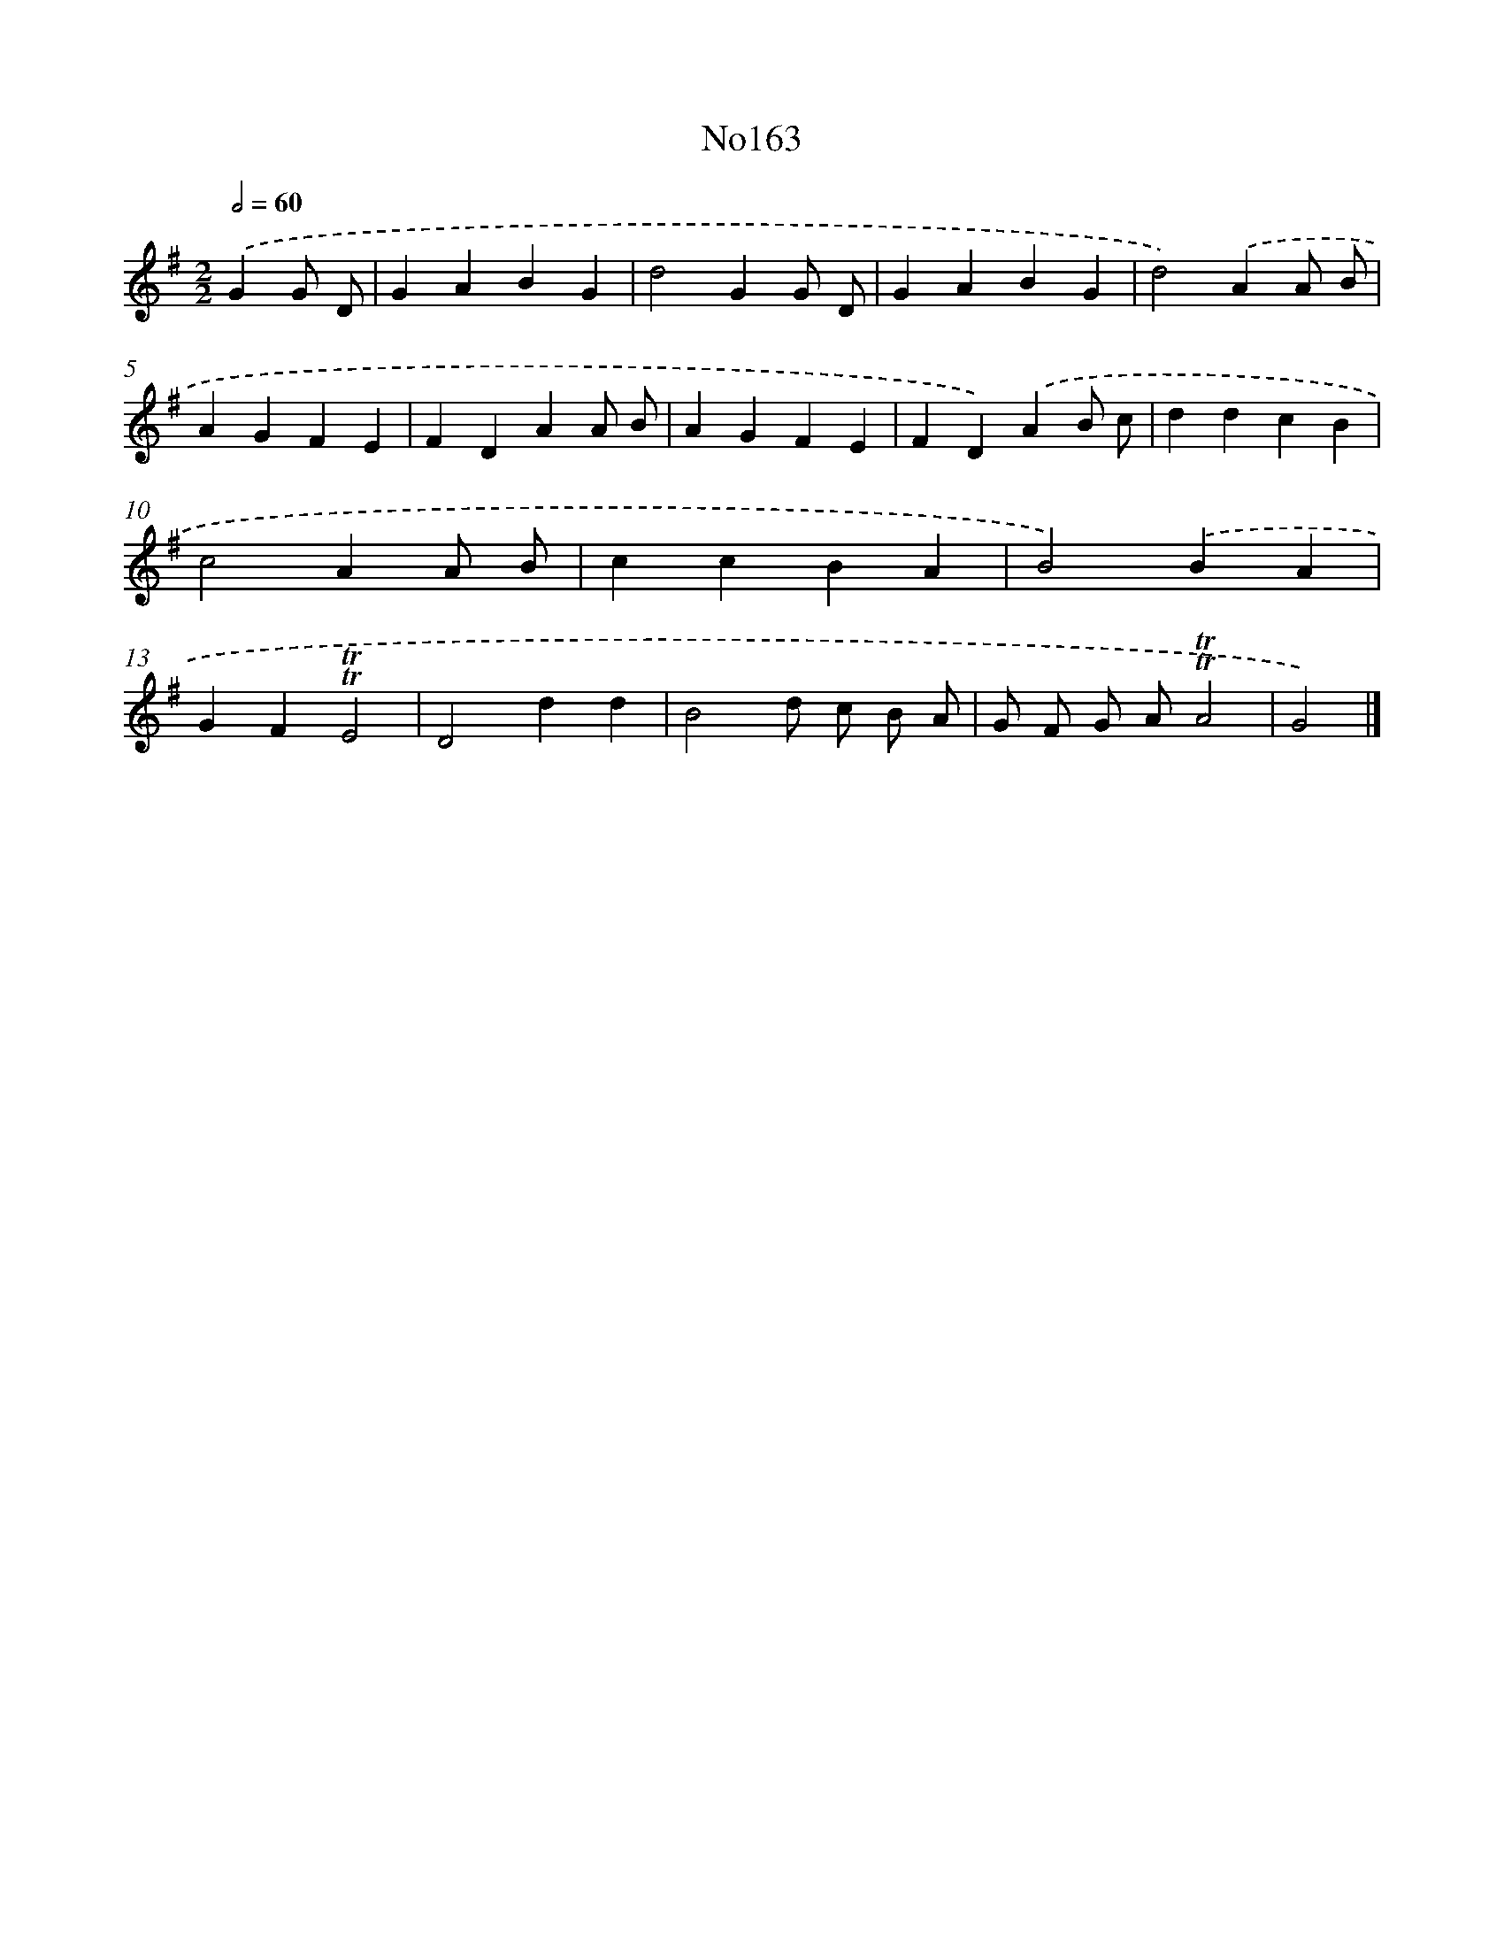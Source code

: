 X: 12272
T: No163
%%abc-version 2.0
%%abcx-abcm2ps-target-version 5.9.1 (29 Sep 2008)
%%abc-creator hum2abc beta
%%abcx-conversion-date 2018/11/01 14:37:23
%%humdrum-veritas 4192711656
%%humdrum-veritas-data 989789449
%%continueall 1
%%barnumbers 0
L: 1/4
M: 2/2
Q: 1/2=60
K: G clef=treble
.('GG/ D/ [I:setbarnb 1]|
GABG |
d2GG/ D/ |
GABG |
d2).('AA/ B/ |
AGFE |
FDAA/ B/ |
AGFE |
FD).('AB/ c/ |
ddcB |
c2AA/ B/ |
ccBA |
B2).('BA |
GF!trill!!trill!E2 |
D2dd |
B2d/ c/ B/ A/ |
G/ F/ G/ A/!trill!!trill!A2 |
G2) |]
